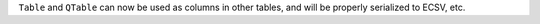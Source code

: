 ``Table`` and ``QTable`` can now be used as columns in other tables,
and will be properly serialized to ECSV, etc.
